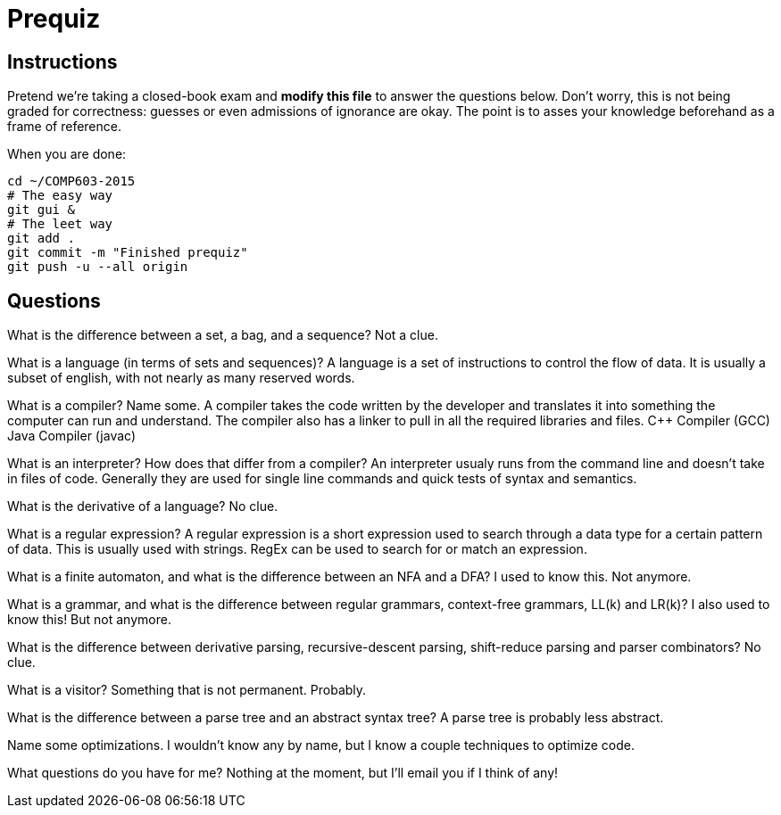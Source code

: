 = Prequiz

== Instructions

Pretend we're taking a closed-book exam and *modify this file* to answer the questions below.
Don't worry, this is not being graded for correctness: guesses or even admissions of ignorance are okay.
The point is to asses your knowledge beforehand as a frame of reference.

When you are done:

----
cd ~/COMP603-2015
# The easy way
git gui &
# The leet way
git add .
git commit -m "Finished prequiz"
git push -u --all origin
----

== Questions

What is the difference between a set, a bag, and a sequence?
Not a clue.

What is a language (in terms of sets and sequences)?
A language is a set of instructions to control the flow of data. It is usually a subset of english, with not nearly as many reserved words.

What is a compiler? Name some.
A compiler takes the code written by the developer and translates it into something the computer can run and understand. The compiler also has a linker to pull in all the required libraries and files.
C++ Compiler (GCC)
Java Compiler (javac)

What is an interpreter? How does that differ from a compiler?
An interpreter usualy runs from the command line and doesn't take in files of code. Generally they are used for single line commands and quick tests of syntax and semantics.

What is the derivative of a language?
No clue.

What is a regular expression?
A regular expression is a short expression used to search through a data type for a certain pattern of data. This is usually used with strings. RegEx can be used to search for or match an expression.

What is a finite automaton, and what is the difference between an NFA and a DFA?
I used to know this. Not anymore.

What is a grammar, and what is the difference between regular grammars, context-free grammars, LL(k) and LR(k)?
I also used to know this! But not anymore.

What is the difference between derivative parsing, recursive-descent parsing, shift-reduce parsing and parser combinators?
No clue. 

What is a visitor?
Something that is not permanent. Probably.

What is the difference between a parse tree and an abstract syntax tree?
A parse tree is probably less abstract.

Name some optimizations.
I wouldn't know any by name, but I know a couple techniques to optimize code.

What questions do you have for me?
Nothing at the moment, but I'll email you if I think of any!
